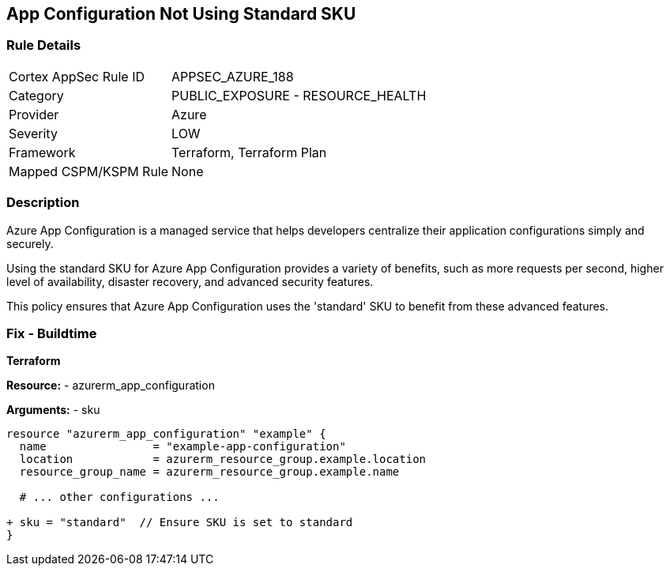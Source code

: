 == App Configuration Not Using Standard SKU
// Ensure App configuration Sku is standard.

=== Rule Details

[cols="1,2"]
|===
|Cortex AppSec Rule ID |APPSEC_AZURE_188
|Category |PUBLIC_EXPOSURE - RESOURCE_HEALTH
|Provider |Azure
|Severity |LOW
|Framework |Terraform, Terraform Plan
|Mapped CSPM/KSPM Rule |None
|===


=== Description

Azure App Configuration is a managed service that helps developers centralize their application configurations simply and securely.

Using the standard SKU for Azure App Configuration provides a variety of benefits, such as more requests per second, higher level of availability, disaster recovery, and advanced security features. 

This policy ensures that Azure App Configuration uses the 'standard' SKU to benefit from these advanced features.

=== Fix - Buildtime

*Terraform*

*Resource:* 
- azurerm_app_configuration

*Arguments:* 
- sku

[source,terraform]
----
resource "azurerm_app_configuration" "example" {
  name                = "example-app-configuration"
  location            = azurerm_resource_group.example.location
  resource_group_name = azurerm_resource_group.example.name
  
  # ... other configurations ...

+ sku = "standard"  // Ensure SKU is set to standard
}
----

